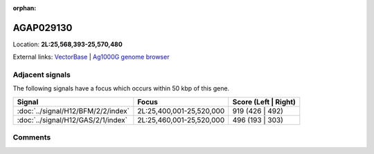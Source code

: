 :orphan:



AGAP029130
==========

Location: **2L:25,568,393-25,570,480**





External links:
`VectorBase <https://www.vectorbase.org/Anopheles_gambiae/Gene/Summary?g=AGAP029130>`_ |
`Ag1000G genome browser <https://www.malariagen.net/apps/ag1000g/phase1-AR3/index.html?genome_region=2L:25568393-25570480#genomebrowser>`_



Adjacent signals
----------------

The following signals have a focus which occurs within 50 kbp of this gene.

.. cssclass:: table-hover
.. csv-table::
    :widths: auto
    :header: Signal,Focus,Score (Left | Right)

    :doc:`../signal/H12/BFM/2/2/index`, "2L:25,400,001-25,520,000", 919 (426 | 492)
    :doc:`../signal/H12/GAS/2/1/index`, "2L:25,460,001-25,520,000", 496 (193 | 303)
    



Comments
--------


.. raw:: html

    <div id="disqus_thread"></div>
    <script>
    
    var disqus_config = function () {
        this.page.identifier = '/gene/AGAP029130';
    };
    
    (function() { // DON'T EDIT BELOW THIS LINE
    var d = document, s = d.createElement('script');
    s.src = 'https://agam-selection-atlas.disqus.com/embed.js';
    s.setAttribute('data-timestamp', +new Date());
    (d.head || d.body).appendChild(s);
    })();
    </script>
    <noscript>Please enable JavaScript to view the <a href="https://disqus.com/?ref_noscript">comments.</a></noscript>


